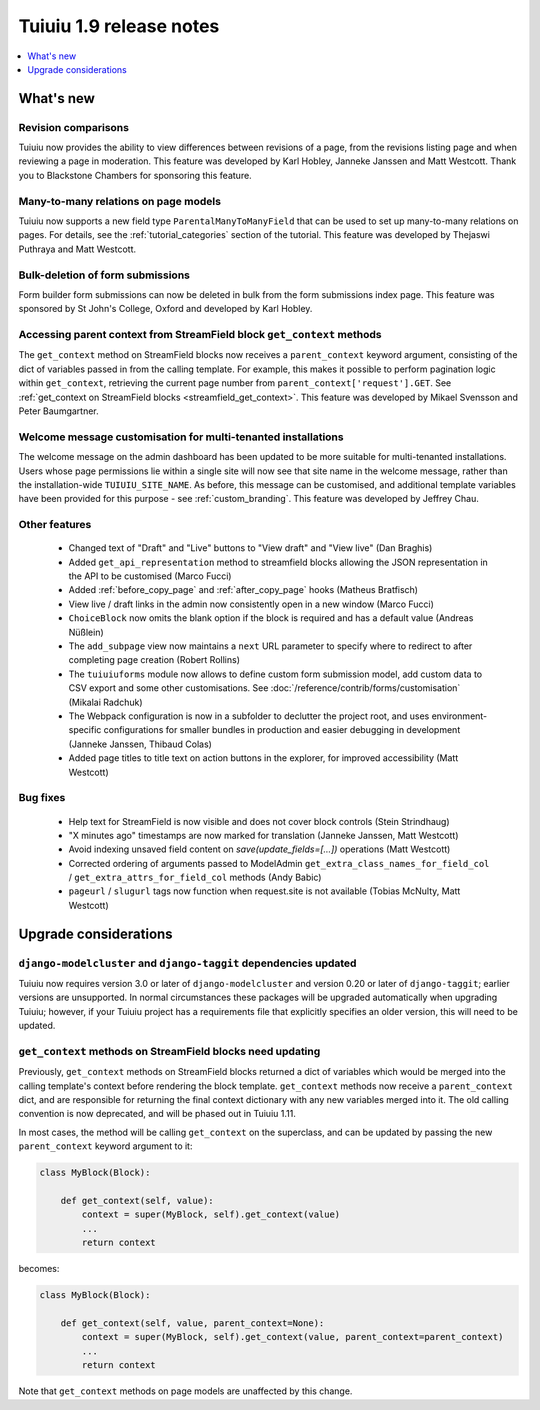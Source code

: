 =========================
Tuiuiu 1.9 release notes
=========================

.. contents::
    :local:
    :depth: 1


What's new
==========

Revision comparisons
~~~~~~~~~~~~~~~~~~~~

.. image:: ../_static/images/releasenotes_1_9_revisioncomparison.png

Tuiuiu now provides the ability to view differences between revisions of a page, from the revisions listing page and when reviewing a page in moderation. This feature was developed by Karl Hobley, Janneke Janssen and Matt Westcott. Thank you to Blackstone Chambers for sponsoring this feature.


Many-to-many relations on page models
~~~~~~~~~~~~~~~~~~~~~~~~~~~~~~~~~~~~~

.. image:: ../_static/images/releasenotes_1_9_m2m.png

Tuiuiu now supports a new field type ``ParentalManyToManyField`` that can be used to set up many-to-many relations on pages. For details, see the :ref:`tutorial_categories` section of the tutorial. This feature was developed by Thejaswi Puthraya and Matt Westcott.


Bulk-deletion of form submissions
~~~~~~~~~~~~~~~~~~~~~~~~~~~~~~~~~

Form builder form submissions can now be deleted in bulk from the form submissions index page. This feature was sponsored by St John's College, Oxford and developed by Karl Hobley.


Accessing parent context from StreamField block ``get_context`` methods
~~~~~~~~~~~~~~~~~~~~~~~~~~~~~~~~~~~~~~~~~~~~~~~~~~~~~~~~~~~~~~~~~~~~~~~

The ``get_context`` method on StreamField blocks now receives a ``parent_context`` keyword argument, consisting of the dict of variables passed in from the calling template. For example, this makes it possible to perform pagination logic within ``get_context``, retrieving the current page number from ``parent_context['request'].GET``. See :ref:`get_context on StreamField blocks <streamfield_get_context>`. This feature was developed by Mikael Svensson and Peter Baumgartner.


Welcome message customisation for multi-tenanted installations
~~~~~~~~~~~~~~~~~~~~~~~~~~~~~~~~~~~~~~~~~~~~~~~~~~~~~~~~~~~~~~

The welcome message on the admin dashboard has been updated to be more suitable for multi-tenanted installations. Users whose page permissions lie within a single site will now see that site name in the welcome message, rather than the installation-wide ``TUIUIU_SITE_NAME``. As before, this message can be customised, and additional template variables have been provided for this purpose - see :ref:`custom_branding`. This feature was developed by Jeffrey Chau.


Other features
~~~~~~~~~~~~~~

 * Changed text of "Draft" and "Live" buttons to "View draft" and "View live" (Dan Braghis)
 * Added ``get_api_representation`` method to streamfield blocks allowing the JSON representation in the API to be customised (Marco Fucci)
 * Added :ref:`before_copy_page` and :ref:`after_copy_page` hooks (Matheus Bratfisch)
 * View live / draft links in the admin now consistently open in a new window (Marco Fucci)
 * ``ChoiceBlock`` now omits the blank option if the block is required and has a default value (Andreas Nüßlein)
 * The ``add_subpage`` view now maintains a ``next`` URL parameter to specify where to redirect to after completing page creation (Robert Rollins)
 * The ``tuiuiuforms`` module now allows to define custom form submission model, add custom data to CSV export and some other customisations. See :doc:`/reference/contrib/forms/customisation` (Mikalai Radchuk)
 * The Webpack configuration is now in a subfolder to declutter the project root, and uses environment-specific configurations for smaller bundles in production and easier debugging in development (Janneke Janssen, Thibaud Colas)
 * Added page titles to title text on action buttons in the explorer, for improved accessibility (Matt Westcott)

Bug fixes
~~~~~~~~~

 * Help text for StreamField is now visible and does not cover block controls (Stein Strindhaug)
 * "X minutes ago" timestamps are now marked for translation (Janneke Janssen, Matt Westcott)
 * Avoid indexing unsaved field content on `save(update_fields=[...])` operations (Matt Westcott)
 * Corrected ordering of arguments passed to ModelAdmin ``get_extra_class_names_for_field_col`` / ``get_extra_attrs_for_field_col`` methods (Andy Babic)
 * ``pageurl`` / ``slugurl`` tags now function when request.site is not available (Tobias McNulty, Matt Westcott)


Upgrade considerations
======================

``django-modelcluster`` and ``django-taggit`` dependencies updated
~~~~~~~~~~~~~~~~~~~~~~~~~~~~~~~~~~~~~~~~~~~~~~~~~~~~~~~~~~~~~~~~~~

Tuiuiu now requires version 3.0 or later of ``django-modelcluster`` and version 0.20 or later of ``django-taggit``; earlier versions are unsupported. In normal circumstances these packages will be upgraded automatically when upgrading Tuiuiu; however, if your Tuiuiu project has a requirements file that explicitly specifies an older version, this will need to be updated.


``get_context`` methods on StreamField blocks need updating
~~~~~~~~~~~~~~~~~~~~~~~~~~~~~~~~~~~~~~~~~~~~~~~~~~~~~~~~~~~

Previously, ``get_context`` methods on StreamField blocks returned a dict of variables which would be merged into the calling template's context before rendering the block template. ``get_context`` methods now receive a ``parent_context`` dict, and are responsible for returning the final context dictionary with any new variables merged into it. The old calling convention is now deprecated, and will be phased out in Tuiuiu 1.11.

In most cases, the method will be calling ``get_context`` on the superclass, and can be updated by passing the new ``parent_context`` keyword argument to it:

.. code-block:: python

    class MyBlock(Block):

        def get_context(self, value):
            context = super(MyBlock, self).get_context(value)
            ...
            return context

becomes:

.. code-block:: python

    class MyBlock(Block):

        def get_context(self, value, parent_context=None):
            context = super(MyBlock, self).get_context(value, parent_context=parent_context)
            ...
            return context


Note that ``get_context`` methods on page models are unaffected by this change.
